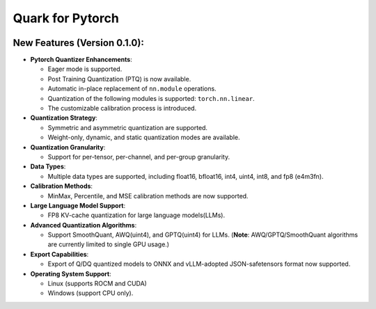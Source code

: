 Quark for Pytorch
=================

|python| |PyTorch|

New Features (Version 0.1.0):
-----------------------------

-  **Pytorch Quantizer Enhancements**:

   +  Eager mode is supported.
   +  Post Training Quantization (PTQ) is now available.
   +  Automatic in-place replacement of ``nn.module`` operations.
   +  Quantization of the following modules is supported: ``torch.nn.linear``.
   +  The customizable calibration process is introduced.

-  **Quantization Strategy**:

   +  Symmetric and asymmetric quantization are supported.
   +  Weight-only, dynamic, and static quantization modes are available.

-  **Quantization Granularity**:

   +  Support for per-tensor, per-channel, and per-group granularity.

-  **Data Types**:

   +  Multiple data types are supported, including float16, bfloat16, int4,
      uint4, int8, and fp8 (e4m3fn).

-  **Calibration Methods**:

   +  MinMax, Percentile, and MSE calibration methods are now supported.

-  **Large Language Model Support**:

   +  FP8 KV-cache quantization for large language models(LLMs).

-  **Advanced Quantization Algorithms**:

   +  Support SmoothQuant, AWQ(uint4), and GPTQ(uint4) for LLMs. (**Note**: AWQ/GPTQ/SmoothQuant algorithms are currently limited to single GPU usage.)

-  **Export Capabilities**:

   +  Export of Q/DQ quantized models to ONNX and vLLM-adopted
      JSON-safetensors format now supported.

-  **Operating System Support**:

   +  Linux (supports ROCM and CUDA)
   +  Windows (support CPU only). 

.. |python| image:: https://img.shields.io/badge/python-3.9%2B-green
   :target: https://www.python.org/
.. |PyTorch| image:: https://img.shields.io/badge/PyTorch-2.2%2B-green
   :target: https://pytorch.org/

..
  ------------

  #####################################
  License
  #####################################

  Quark is licensed under MIT License. Refer to the LICENSE file for the full license text and copyright notice.
